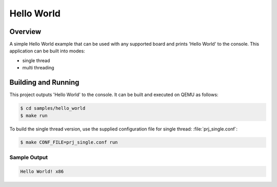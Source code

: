 Hello World
###########

Overview
========
A simple Hello World example that can be used with any supported board and
prints 'Hello World' to the console. This application can be built into modes:

* single thread
* multi threading

Building and Running
====================

This project outputs 'Hello World' to the console.  It can be built and executed
on QEMU as follows:

.. code-block:: console

   $ cd samples/hello_world
   $ make run


To build the single thread version, use the supplied configuration file for
single thread: :file:`prj_single.conf`:

.. code-block:: console

   $ make CONF_FILE=prj_single.conf run

Sample Output
-------------

.. code-block:: console

    Hello World! x86
